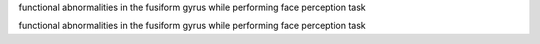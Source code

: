 functional abnormalities in the fusiform gyrus while performing face perception task

functional abnormalities in the fusiform gyrus while performing face perception task
